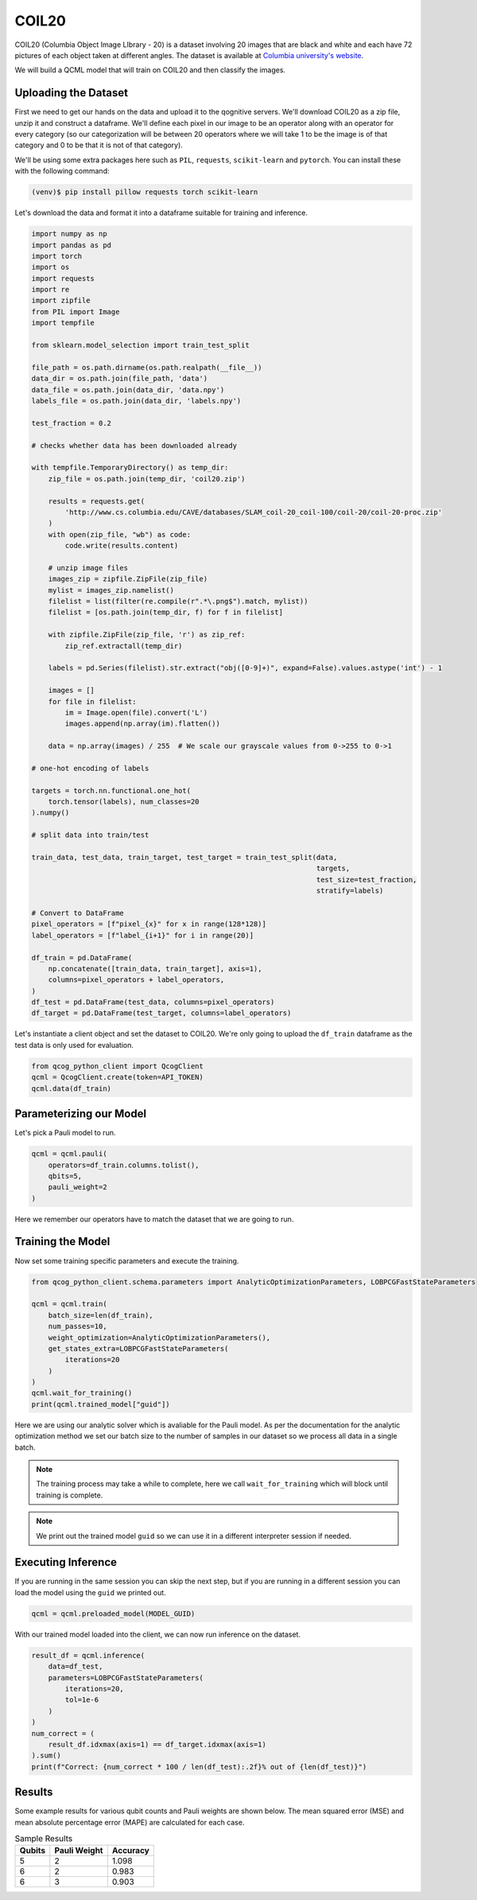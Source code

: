 COIL20
======

COIL20 (Columbia Object Image LIbrary - 20) is a dataset involving 20 images that are black and white and each have 72 pictures of each object taken at different angles. The dataset is available at `Columbia university's website <http://www.cs.columbia.edu/CAVE/software/softlib/coil-20.php>`_.

We will build a QCML model that will train on COIL20 and then classify the images.

Uploading the Dataset
----------------------

First we need to get our hands on the data and upload it to the qognitive servers. We'll download COIL20 as a zip file, unzip it and construct a dataframe.  We'll define each pixel in our image to be an operator along with an operator for every category (so our categorization will be between 20 operators where we will take 1 to be the image is of that category and 0 to be that it is not of that category).

We'll be using some extra packages here such as ``PIL``, ``requests``, ``scikit-learn`` and ``pytorch``.  You can install these with the following command:

.. code-block:: bash

    (venv)$ pip install pillow requests torch scikit-learn

Let's download the data and format it into a dataframe suitable for training and inference.

.. code-block:: python

    import numpy as np
    import pandas as pd
    import torch
    import os
    import requests
    import re
    import zipfile
    from PIL import Image
    import tempfile

    from sklearn.model_selection import train_test_split

    file_path = os.path.dirname(os.path.realpath(__file__))
    data_dir = os.path.join(file_path, 'data')
    data_file = os.path.join(data_dir, 'data.npy')
    labels_file = os.path.join(data_dir, 'labels.npy')

    test_fraction = 0.2

    # checks whether data has been downloaded already

    with tempfile.TemporaryDirectory() as temp_dir:
        zip_file = os.path.join(temp_dir, 'coil20.zip')

        results = requests.get(
            'http://www.cs.columbia.edu/CAVE/databases/SLAM_coil-20_coil-100/coil-20/coil-20-proc.zip'
        )
        with open(zip_file, "wb") as code:
            code.write(results.content)

        # unzip image files
        images_zip = zipfile.ZipFile(zip_file)
        mylist = images_zip.namelist()
        filelist = list(filter(re.compile(r".*\.png$").match, mylist))
        filelist = [os.path.join(temp_dir, f) for f in filelist]

        with zipfile.ZipFile(zip_file, 'r') as zip_ref:
            zip_ref.extractall(temp_dir)

        labels = pd.Series(filelist).str.extract("obj([0-9]+)", expand=False).values.astype('int') - 1

        images = []
        for file in filelist:
            im = Image.open(file).convert('L')
            images.append(np.array(im).flatten())

        data = np.array(images) / 255  # We scale our grayscale values from 0->255 to 0->1

    # one-hot encoding of labels

    targets = torch.nn.functional.one_hot(
        torch.tensor(labels), num_classes=20
    ).numpy()

    # split data into train/test

    train_data, test_data, train_target, test_target = train_test_split(data,
                                                                        targets,
                                                                        test_size=test_fraction,
                                                                        stratify=labels)

    # Convert to DataFrame
    pixel_operators = [f"pixel_{x}" for x in range(128*128)]
    label_operators = [f"label_{i+1}" for i in range(20)]

    df_train = pd.DataFrame(
        np.concatenate([train_data, train_target], axis=1),
        columns=pixel_operators + label_operators,
    )
    df_test = pd.DataFrame(test_data, columns=pixel_operators)
    df_target = pd.DataFrame(test_target, columns=label_operators)

Let's instantiate a client object and set the dataset to COIL20.  We're only going to upload the ``df_train`` dataframe as the test data is only used for evaluation.

.. code-block:: python

    from qcog_python_client import QcogClient
    qcml = QcogClient.create(token=API_TOKEN)
    qcml.data(df_train)


Parameterizing our Model
------------------------

Let's pick a Pauli model to run.

.. code-block:: python

    qcml = qcml.pauli(
        operators=df_train.columns.tolist(),
        qbits=5,
        pauli_weight=2
    )

Here we remember our operators have to match the dataset that we are going to run.

Training the Model
------------------

Now set some training specific parameters and execute the training.

.. code-block:: python

    from qcog_python_client.schema.parameters import AnalyticOptimizationParameters, LOBPCGFastStateParameters

    qcml = qcml.train(
        batch_size=len(df_train),
        num_passes=10,
        weight_optimization=AnalyticOptimizationParameters(),
        get_states_extra=LOBPCGFastStateParameters(
            iterations=20
        )
    )
    qcml.wait_for_training()
    print(qcml.trained_model["guid"])

Here we are using our analytic solver which is avaliable for the Pauli model. As per the documentation for the analytic optimization method we set our batch size to the number of samples in our dataset so we process all data in a single batch.

.. note::

    The training process may take a while to complete, here we call ``wait_for_training`` which will block until training is complete.

.. note::

    We print out the trained model ``guid`` so we can use it in a different interpreter session if needed.

Executing Inference
-------------------

If you are running in the same session you can skip the next step, but if you are running in a different session you can load the model using the ``guid`` we printed out.

.. code-block:: python

    qcml = qcml.preloaded_model(MODEL_GUID)

With our trained model loaded into the client, we can now run inference on the dataset.

.. code-block:: python

    result_df = qcml.inference(
        data=df_test,
        parameters=LOBPCGFastStateParameters(
            iterations=20,
            tol=1e-6
        )
    )
    num_correct = (
        result_df.idxmax(axis=1) == df_target.idxmax(axis=1)
    ).sum()
    print(f"Correct: {num_correct * 100 / len(df_test):.2f}% out of {len(df_test)}")

Results
-------

Some example results for various qubit counts and Pauli weights are shown below. The mean squared error (MSE) and mean absolute percentage error (MAPE) are calculated for each case.

.. list-table:: Sample Results
    :header-rows: 1

    * - Qubits
      - Pauli Weight
      - Accuracy
    * - 5
      - 2
      - 1.098
    * - 6
      - 2
      - 0.983
    * - 6
      - 3
      - 0.903

